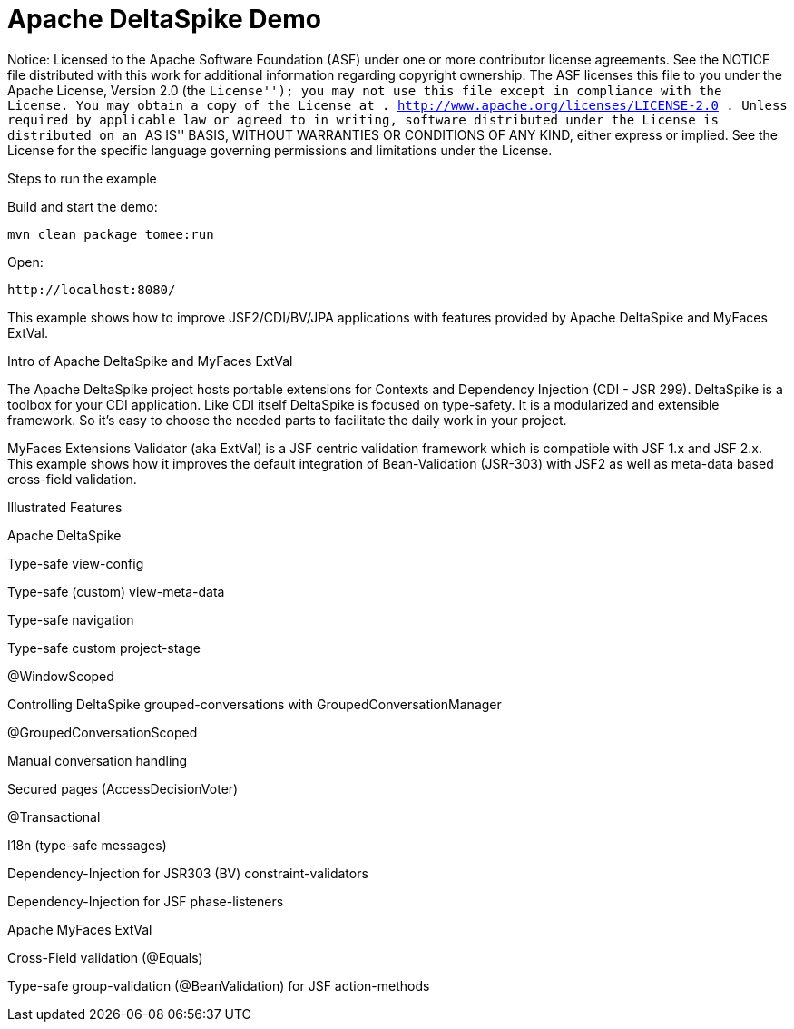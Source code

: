 :index-group: Unrevised
:jbake-type: page
:jbake-status: status=published
= Apache DeltaSpike Demo

Notice: Licensed to the Apache Software Foundation (ASF) under one or
more contributor license agreements. See the NOTICE file distributed
with this work for additional information regarding copyright ownership.
The ASF licenses this file to you under the Apache License, Version 2.0
(the ``License''); you may not use this file except in compliance with
the License. You may obtain a copy of the License at .
http://www.apache.org/licenses/LICENSE-2.0 . Unless required by
applicable law or agreed to in writing, software distributed under the
License is distributed on an ``AS IS'' BASIS, WITHOUT WARRANTIES OR
CONDITIONS OF ANY KIND, either express or implied. See the License for
the specific language governing permissions and limitations under the
License.

Steps to run the example

Build and start the demo:

....
mvn clean package tomee:run
....

Open:

....
http://localhost:8080/
....

This example shows how to improve JSF2/CDI/BV/JPA applications with
features provided by Apache DeltaSpike and MyFaces ExtVal.

Intro of Apache DeltaSpike and MyFaces ExtVal

The Apache DeltaSpike project hosts portable extensions for Contexts and
Dependency Injection (CDI - JSR 299). DeltaSpike is a toolbox for your
CDI application. Like CDI itself DeltaSpike is focused on type-safety.
It is a modularized and extensible framework. So it’s easy to choose the
needed parts to facilitate the daily work in your project.

MyFaces Extensions Validator (aka ExtVal) is a JSF centric validation
framework which is compatible with JSF 1.x and JSF 2.x. This example
shows how it improves the default integration of Bean-Validation
(JSR-303) with JSF2 as well as meta-data based cross-field validation.

Illustrated Features

Apache DeltaSpike

Type-safe view-config

Type-safe (custom) view-meta-data

Type-safe navigation

Type-safe custom project-stage

@WindowScoped

Controlling DeltaSpike grouped-conversations with
GroupedConversationManager

@GroupedConversationScoped

Manual conversation handling

Secured pages (AccessDecisionVoter)

@Transactional

I18n (type-safe messages)

Dependency-Injection for JSR303 (BV) constraint-validators

Dependency-Injection for JSF phase-listeners

Apache MyFaces ExtVal

Cross-Field validation (@Equals)

Type-safe group-validation (@BeanValidation) for JSF action-methods
